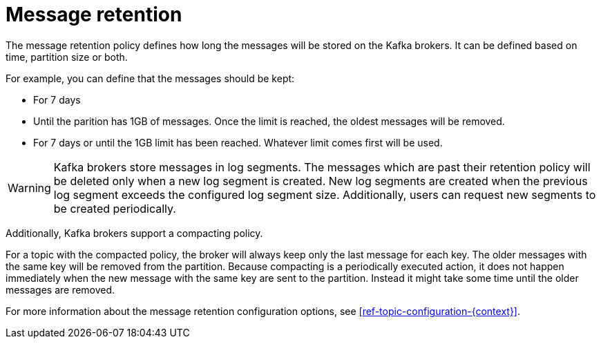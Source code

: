 // Module included in the following assemblies:
//
// assembly-topics.adoc

[id='con-message-retention-{context}']

= Message retention

The message retention policy defines how long the messages will be stored on the Kafka brokers.
It can be defined based on time, partition size or both.

For example, you can define that the messages should be kept:

* For 7 days
* Until the parition has 1GB of messages. Once the limit is reached, the oldest messages will be removed.
* For 7 days or until the 1GB limit has been reached.
  Whatever limit comes first will be used.

WARNING: Kafka brokers store messages in log segments.
The messages which are past their retention policy will be deleted only when a new log segment is created.
New log segments are created when the previous log segment exceeds the configured log segment size.
Additionally, users can request new segments to be created periodically.

Additionally, Kafka brokers support a compacting policy.

For a topic with the compacted policy, the broker will always keep only the last message for each key.
The older messages with the same key will be removed from the partition.
Because compacting is a periodically executed action, it does not happen immediately when the new message with the same key are sent to the partition. 
Instead it might take some time until the older messages are removed.

For more information about the message retention configuration options, see xref:ref-topic-configuration-{context}[].